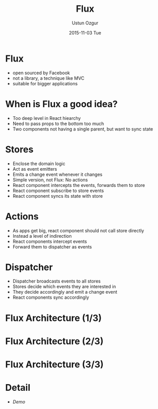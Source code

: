 #+TITLE:   Flux
#+AUTHOR:  Ustun Ozgur
#+EMAIL:   ustun@ustunozgur.com
#+DATE:    2015-11-03 Tue
#+BEAMER-FRAME-LEVEL: 1
#+BEAMER_COLOR_THEME: beaver
#+OPTIONS: toc:nil outline:nil H:1


* Flux
- open sourced by Facebook
- not a library, a technique like MVC
- suitable for bigger applications

* When is Flux a good idea?

- Too deep level in React hiearchy
- Need to pass props to the bottom too much
- Two components not having a single parent, but want to sync state


* Stores
- Enclose the domain logic
- Act as event emitters
- Emits a change event whenever it changes
- Simple version, not Flux: No actions
- React component intercepts the events, forwards them to store
- React component subscribe to store events
- React component syncs its state with store

* Actions
- As apps get big, react component should not call store directly
- Instead a level of indirection
- React components intercept events
- Forward them to dispatcher as events

* Dispatcher
- Dispatcher broadcasts events to all stores
- Stores decide which events they are interested in
- They decide accordingly and emit a change event
- React components sync accordingly

* Flux Architecture (1/3)
[[./flux1.png]]



* Flux Architecture (2/3)

[[./flux2.png]]
* Flux Architecture (3/3)
[[./flux3.png]]
* Detail

- /Demo/
